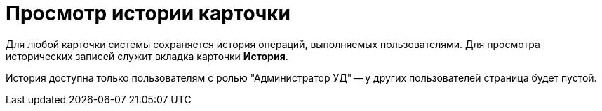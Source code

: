 = Просмотр истории карточки

Для любой карточки системы сохраняется история операций, выполняемых пользователями. Для просмотра исторических записей служит вкладка карточки *История*.

История доступна только пользователям с ролью "Администратор УД" -- у других пользователей страница будет пустой.
